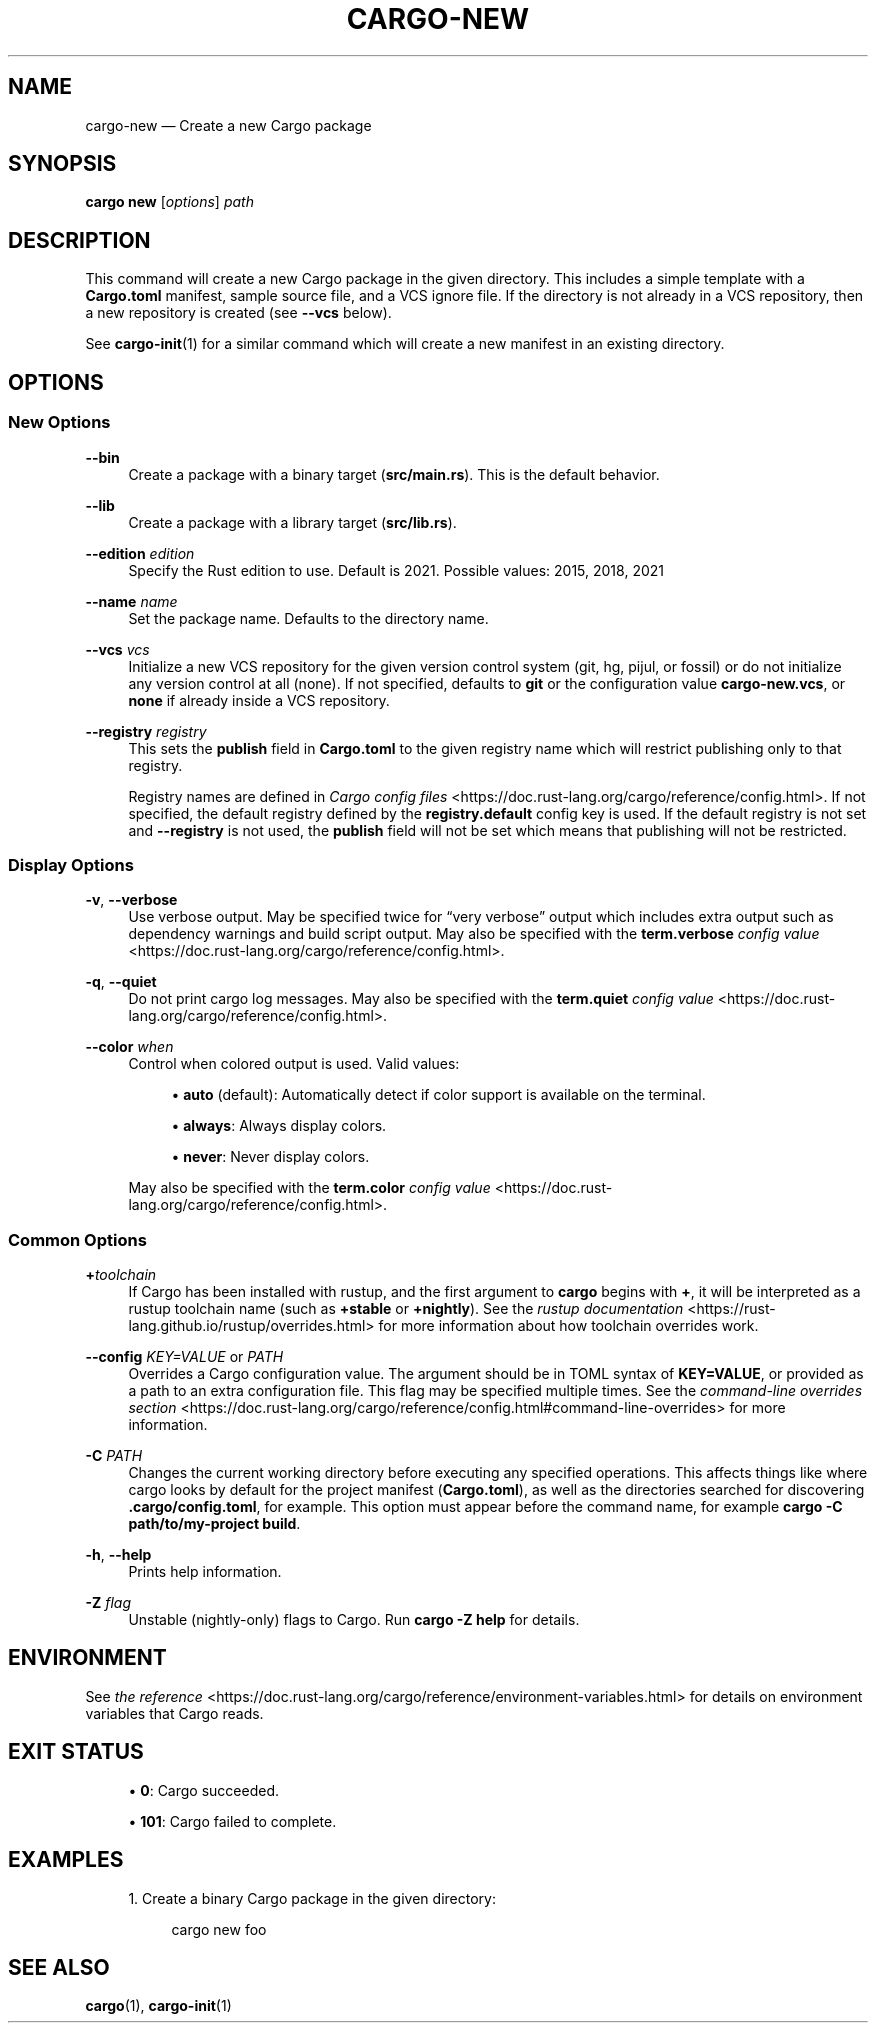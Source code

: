 '\" t
.TH "CARGO\-NEW" "1"
.nh
.ad l
.ss \n[.ss] 0
.SH "NAME"
cargo\-new \[em] Create a new Cargo package
.SH "SYNOPSIS"
\fBcargo new\fR [\fIoptions\fR] \fIpath\fR
.SH "DESCRIPTION"
This command will create a new Cargo package in the given directory. This
includes a simple template with a \fBCargo.toml\fR manifest, sample source file,
and a VCS ignore file. If the directory is not already in a VCS repository,
then a new repository is created (see \fB\-\-vcs\fR below).
.sp
See \fBcargo\-init\fR(1) for a similar command which will create a new manifest
in an existing directory.
.SH "OPTIONS"
.SS "New Options"
.sp
\fB\-\-bin\fR
.RS 4
Create a package with a binary target (\fBsrc/main.rs\fR).
This is the default behavior.
.RE
.sp
\fB\-\-lib\fR
.RS 4
Create a package with a library target (\fBsrc/lib.rs\fR).
.RE
.sp
\fB\-\-edition\fR \fIedition\fR
.RS 4
Specify the Rust edition to use. Default is 2021.
Possible values: 2015, 2018, 2021
.RE
.sp
\fB\-\-name\fR \fIname\fR
.RS 4
Set the package name. Defaults to the directory name.
.RE
.sp
\fB\-\-vcs\fR \fIvcs\fR
.RS 4
Initialize a new VCS repository for the given version control system (git,
hg, pijul, or fossil) or do not initialize any version control at all
(none). If not specified, defaults to \fBgit\fR or the configuration value
\fBcargo\-new.vcs\fR, or \fBnone\fR if already inside a VCS repository.
.RE
.sp
\fB\-\-registry\fR \fIregistry\fR
.RS 4
This sets the \fBpublish\fR field in \fBCargo.toml\fR to the given registry name
which will restrict publishing only to that registry.
.sp
Registry names are defined in \fICargo config files\fR <https://doc.rust\-lang.org/cargo/reference/config.html>\&.
If not specified, the default registry defined by the \fBregistry.default\fR
config key is used. If the default registry is not set and \fB\-\-registry\fR is not
used, the \fBpublish\fR field will not be set which means that publishing will not
be restricted.
.RE
.SS "Display Options"
.sp
\fB\-v\fR, 
\fB\-\-verbose\fR
.RS 4
Use verbose output. May be specified twice for \[lq]very verbose\[rq] output which
includes extra output such as dependency warnings and build script output.
May also be specified with the \fBterm.verbose\fR
\fIconfig value\fR <https://doc.rust\-lang.org/cargo/reference/config.html>\&.
.RE
.sp
\fB\-q\fR, 
\fB\-\-quiet\fR
.RS 4
Do not print cargo log messages.
May also be specified with the \fBterm.quiet\fR
\fIconfig value\fR <https://doc.rust\-lang.org/cargo/reference/config.html>\&.
.RE
.sp
\fB\-\-color\fR \fIwhen\fR
.RS 4
Control when colored output is used. Valid values:
.sp
.RS 4
\h'-04'\(bu\h'+02'\fBauto\fR (default): Automatically detect if color support is available on the
terminal.
.RE
.sp
.RS 4
\h'-04'\(bu\h'+02'\fBalways\fR: Always display colors.
.RE
.sp
.RS 4
\h'-04'\(bu\h'+02'\fBnever\fR: Never display colors.
.RE
.sp
May also be specified with the \fBterm.color\fR
\fIconfig value\fR <https://doc.rust\-lang.org/cargo/reference/config.html>\&.
.RE
.SS "Common Options"
.sp
\fB+\fR\fItoolchain\fR
.RS 4
If Cargo has been installed with rustup, and the first argument to \fBcargo\fR
begins with \fB+\fR, it will be interpreted as a rustup toolchain name (such
as \fB+stable\fR or \fB+nightly\fR).
See the \fIrustup documentation\fR <https://rust\-lang.github.io/rustup/overrides.html>
for more information about how toolchain overrides work.
.RE
.sp
\fB\-\-config\fR \fIKEY=VALUE\fR or \fIPATH\fR
.RS 4
Overrides a Cargo configuration value. The argument should be in TOML syntax of \fBKEY=VALUE\fR,
or provided as a path to an extra configuration file. This flag may be specified multiple times.
See the \fIcommand\-line overrides section\fR <https://doc.rust\-lang.org/cargo/reference/config.html#command\-line\-overrides> for more information.
.RE
.sp
\fB\-C\fR \fIPATH\fR
.RS 4
Changes the current working directory before executing any specified operations. This affects
things like where cargo looks by default for the project manifest (\fBCargo.toml\fR), as well as
the directories searched for discovering \fB\&.cargo/config.toml\fR, for example. This option must
appear before the command name, for example \fBcargo \-C path/to/my\-project build\fR\&.
.RE
.sp
\fB\-h\fR, 
\fB\-\-help\fR
.RS 4
Prints help information.
.RE
.sp
\fB\-Z\fR \fIflag\fR
.RS 4
Unstable (nightly\-only) flags to Cargo. Run \fBcargo \-Z help\fR for details.
.RE
.SH "ENVIRONMENT"
See \fIthe reference\fR <https://doc.rust\-lang.org/cargo/reference/environment\-variables.html> for
details on environment variables that Cargo reads.
.SH "EXIT STATUS"
.sp
.RS 4
\h'-04'\(bu\h'+02'\fB0\fR: Cargo succeeded.
.RE
.sp
.RS 4
\h'-04'\(bu\h'+02'\fB101\fR: Cargo failed to complete.
.RE
.SH "EXAMPLES"
.sp
.RS 4
\h'-04' 1.\h'+01'Create a binary Cargo package in the given directory:
.sp
.RS 4
.nf
cargo new foo
.fi
.RE
.RE
.SH "SEE ALSO"
\fBcargo\fR(1), \fBcargo\-init\fR(1)
